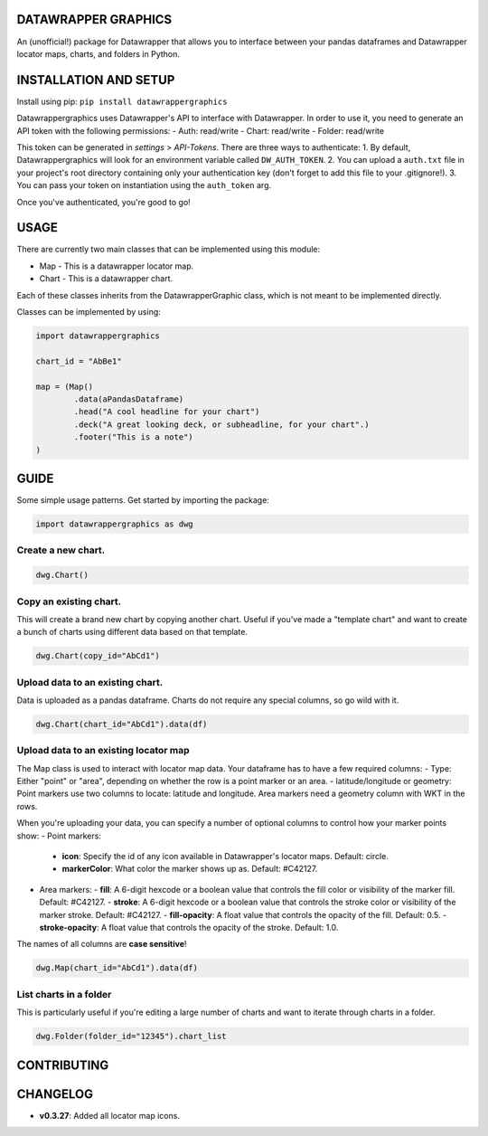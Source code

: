 ========================
DATAWRAPPER GRAPHICS
========================

An (unofficial!) package for Datawrapper that allows you to interface between your pandas dataframes and Datawrapper locator maps, charts, and folders in Python.

======================
INSTALLATION AND SETUP
======================
Install using pip:
``pip install datawrappergraphics``

Datawrappergraphics uses Datawrapper's API to interface with Datawrapper. In order to use it, you need to generate an API token with the following permissions:
- Auth: read/write
- Chart: read/write
- Folder: read/write

This token can be generated in *settings > API-Tokens*. There are three ways to authenticate:
1. By default, Datawrappergraphics will look for an environment variable called ``DW_AUTH_TOKEN``.
2. You can upload a ``auth.txt`` file in your project's root directory containing only your authentication key (don't forget to add this file to your .gitignore!).
3. You can pass your token on instantiation using the ``auth_token`` arg.

Once you've authenticated, you're good to go!

====================
USAGE
====================
There are currently two main classes that can be implemented using this module:

* Map - This is a datawrapper locator map.
* Chart - This is a datawrapper chart.

Each of these classes inherits from the DatawrapperGraphic class, which is not meant to be implemented directly.

Classes can be implemented by using:

.. code-block:: python

        import datawrappergraphics

        chart_id = "AbBe1"

        map = (Map()
                .data(aPandasDataframe)
                .head("A cool headline for your chart")
                .deck("A great looking deck, or subheadline, for your chart".)
                .footer("This is a note")
        )

==========================
GUIDE
==========================

Some simple usage patterns. Get started by importing the package:

.. code-block:: python

        import datawrappergraphics as dwg

Create a new chart.
==========================

.. code-block:: python

        dwg.Chart()

Copy an existing chart.
==========================

This will create a brand new chart by copying another chart. Useful if you've made a "template chart" and want to create a bunch of charts using different data based on that template.

.. code-block:: python

        dwg.Chart(copy_id="AbCd1")


Upload data to an existing chart.
==========================

Data is uploaded as a pandas dataframe. Charts do not require any special columns, so go wild with it.

.. code-block:: python

        dwg.Chart(chart_id="AbCd1").data(df)


Upload data to an existing locator map
==========================

The Map class is used to interact with locator map data. Your dataframe has to have a few required columns:
- Type: Either "point" or "area", depending on whether the row is a point marker or an area.
- latitude/longitude or geometry: Point markers use two columns to locate: latitude and longitude. Area markers need a geometry column with WKT in the rows.

When you're uploading your data, you can specify a number of optional columns to control how your marker points show:
- Point markers:
  - **icon**: Specify the id of any icon available in Datawrapper's locator maps. Default: circle.
  - **markerColor**: What color the marker shows up as. Default: #C42127.
- Area markers:
  - **fill**: A 6-digit hexcode or a boolean value that controls the fill color or visibility of the marker fill. Default: #C42127.
  - **stroke**: A 6-digit hexcode or a boolean value that controls the stroke color or visibility of the marker stroke. Default: #C42127.
  - **fill-opacity**: A float value that controls the opacity of the fill. Default: 0.5.
  - **stroke-opacity**: A float value that controls the opacity of the stroke. Default: 1.0.

The names of all columns are **case sensitive**!

.. code-block:: python

        dwg.Map(chart_id="AbCd1").data(df)

List charts in a folder
==========================

This is particularly useful if you're editing a large number of charts and want to iterate through charts in a folder.

.. code-block:: python

        dwg.Folder(folder_id="12345").chart_list

=======================
CONTRIBUTING
=======================


=======================
CHANGELOG
=======================

- **v0.3.27**: Added all locator map icons.